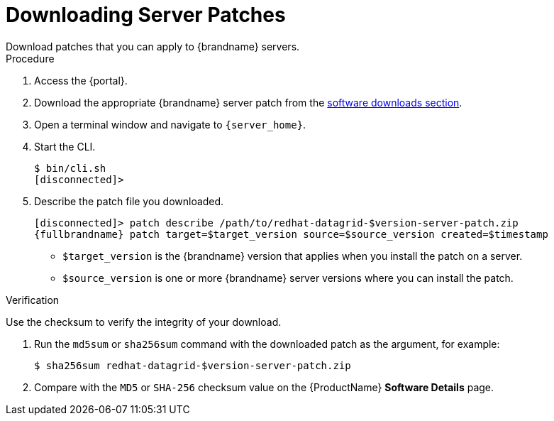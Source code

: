 [id='patching_download-{context}']
= Downloading Server Patches
Download patches that you can apply to {brandname} servers.

.Procedure

. Access the {portal}.
. Download the appropriate {brandname} server patch from the link:{download_url}[software downloads section].
. Open a terminal window and navigate to `{server_home}`.
. Start the CLI.
+
[source,options="nowrap",subs=attributes+]
----
$ bin/cli.sh
[disconnected]>
----
+
. Describe the patch file you downloaded.
+
[source,options="nowrap",subs=attributes+]
----
[disconnected]> patch describe /path/to/redhat-datagrid-$version-server-patch.zip
{fullbrandname} patch target=$target_version source=$source_version created=$timestamp
----
+
* `$target_version` is the {brandname} version that applies when you install the patch on a server.
* `$source_version` is one or more {brandname} server versions where you can install the patch.

.Verification
Use the checksum to verify the integrity of your download.

. Run the `md5sum` or `sha256sum` command with the downloaded patch as the
argument, for example:
+
[source,options="nowrap",subs=attributes+]
----
$ sha256sum redhat-datagrid-$version-server-patch.zip
----
+
. Compare with the `MD5` or `SHA-256` checksum value on the {ProductName} *Software Details* page.
